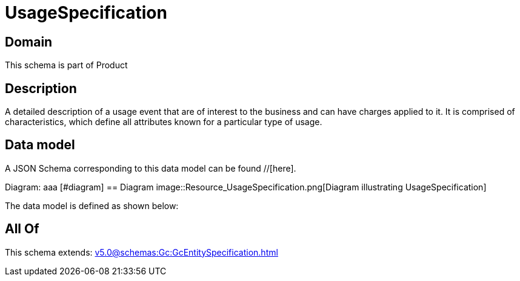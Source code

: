 = UsageSpecification

[#domain]
== Domain

This schema is part of Product

[#description]
== Description
A detailed description of a usage event that are of interest to the business and can have charges applied to it. It is comprised of characteristics, which define all attributes known for a particular type of usage.


[#data_model]
== Data model

A JSON Schema corresponding to this data model can be found //[here].

Diagram:
aaa
            [#diagram]
            == Diagram
            image::Resource_UsageSpecification.png[Diagram illustrating UsageSpecification]
            

The data model is defined as shown below:


[#all_of]
== All Of

This schema extends: xref:v5.0@schemas:Gc:GcEntitySpecification.adoc[]
